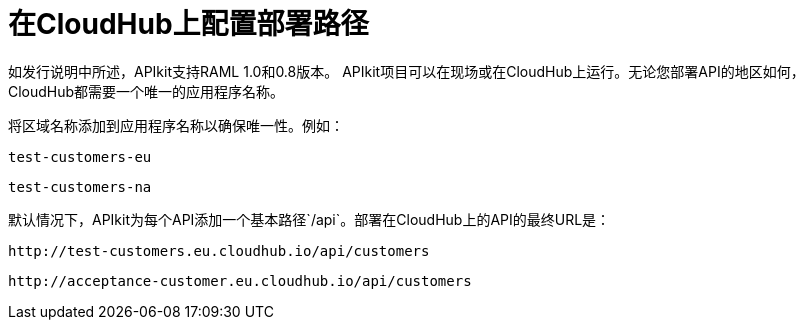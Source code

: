 = 在CloudHub上配置部署路径
:keywords: apikit, rest, console, load balancer, configuring path



如发行说明中所述，APIkit支持RAML 1.0和0.8版本。 APIkit项目可以在现场或在CloudHub上运行。无论您部署API的地区如何，CloudHub都需要一个唯一的应用程序名称。

将区域名称添加到应用程序名称以确保唯一性。例如：

`test-customers-eu`

`test-customers-na`

默认情况下，APIkit为每个API添加一个基本路径`/api`。部署在CloudHub上的API的最终URL是：

`+http://test-customers.eu.cloudhub.io/api/customers+`

`+http://acceptance-customer.eu.cloudhub.io/api/customers+`

